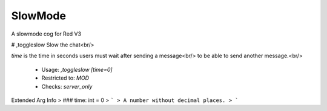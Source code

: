SlowMode
========

A slowmode cog for Red V3

# ,toggleslow
Slow the chat<br/>

`time` is the time in seconds users must wait after sending a message<br/>
to be able to send another message.<br/>
 - Usage: `,toggleslow [time=0]`
 - Restricted to: `MOD`
 - Checks: `server_only`
Extended Arg Info
> ### time: int = 0
> ```
> A number without decimal places.
> ```


